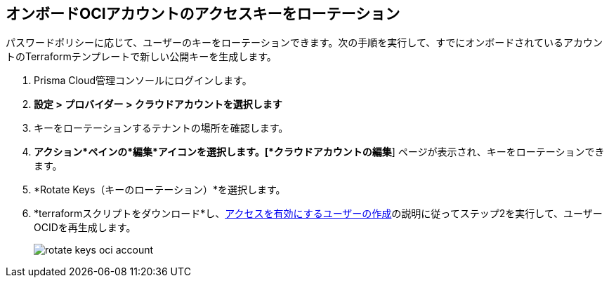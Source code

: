 :topic_type: タスク
[.task]

== オンボードOCIアカウントのアクセスキーをローテーション

パスワードポリシーに応じて、ユーザーのキーをローテーションできます。次の手順を実行して、すでにオンボードされているアカウントのTerraformテンプレートで新しい公開キーを生成します。

[.procedure]

. Prisma Cloud管理コンソールにログインします。

. *設定 > プロバイダー > クラウドアカウントを選択します*

. キーをローテーションするテナントの場所を確認します。

. *アクション*ペインの*編集*アイコンを選択します。[*クラウドアカウントの編集*] ページが表示され、キーをローテーションできます。

. *Rotate Keys（キーのローテーション）*を選択します。

. *terraformスクリプトをダウンロード*し、xref:../../connect-cloud-accounts/onboard-your-oci-account/add-oci-tenant-to-prisma-cloud.adoc[アクセスを有効にするユーザーの作成]の説明に従ってステップ2を実行して、ユーザーOCIDを再生成します。
+
image::connect/rotate-keys-oci-account.png[]
